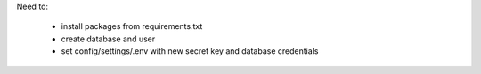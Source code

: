 Need to:

	* install packages from requirements.txt
	* create database and user
	* set config/settings/.env with new secret key and database credentials
	

	
	